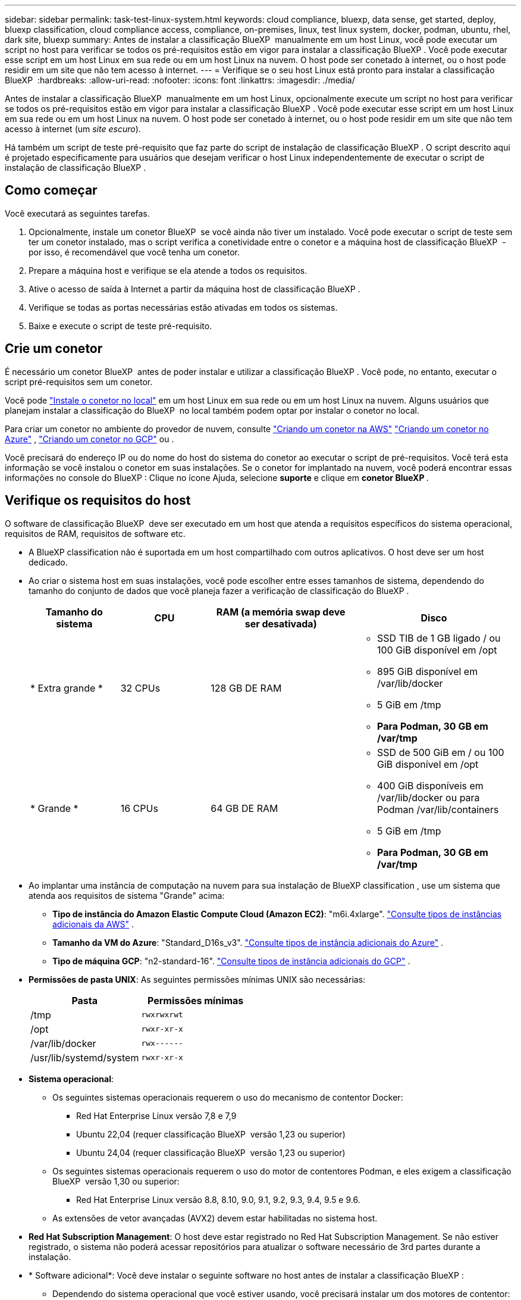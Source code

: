 ---
sidebar: sidebar 
permalink: task-test-linux-system.html 
keywords: cloud compliance, bluexp, data sense, get started, deploy, bluexp classification, cloud compliance access, compliance, on-premises, linux, test linux system, docker, podman, ubuntu, rhel, dark site, bluexp 
summary: Antes de instalar a classificação BlueXP  manualmente em um host Linux, você pode executar um script no host para verificar se todos os pré-requisitos estão em vigor para instalar a classificação BlueXP . Você pode executar esse script em um host Linux em sua rede ou em um host Linux na nuvem. O host pode ser conetado à internet, ou o host pode residir em um site que não tem acesso à internet. 
---
= Verifique se o seu host Linux está pronto para instalar a classificação BlueXP 
:hardbreaks:
:allow-uri-read: 
:nofooter: 
:icons: font
:linkattrs: 
:imagesdir: ./media/


[role="lead"]
Antes de instalar a classificação BlueXP  manualmente em um host Linux, opcionalmente execute um script no host para verificar se todos os pré-requisitos estão em vigor para instalar a classificação BlueXP . Você pode executar esse script em um host Linux em sua rede ou em um host Linux na nuvem. O host pode ser conetado à internet, ou o host pode residir em um site que não tem acesso à internet (um _site escuro_).

Há também um script de teste pré-requisito que faz parte do script de instalação de classificação BlueXP . O script descrito aqui é projetado especificamente para usuários que desejam verificar o host Linux independentemente de executar o script de instalação de classificação BlueXP .



== Como começar

Você executará as seguintes tarefas.

. Opcionalmente, instale um conetor BlueXP  se você ainda não tiver um instalado. Você pode executar o script de teste sem ter um conetor instalado, mas o script verifica a conetividade entre o conetor e a máquina host de classificação BlueXP  - por isso, é recomendável que você tenha um conetor.
. Prepare a máquina host e verifique se ela atende a todos os requisitos.
. Ative o acesso de saída à Internet a partir da máquina host de classificação BlueXP .
. Verifique se todas as portas necessárias estão ativadas em todos os sistemas.
. Baixe e execute o script de teste pré-requisito.




== Crie um conetor

É necessário um conetor BlueXP  antes de poder instalar e utilizar a classificação BlueXP . Você pode, no entanto, executar o script pré-requisitos sem um conetor.

Você pode https://docs.netapp.com/us-en/bluexp-setup-admin/task-quick-start-connector-on-prem.html["Instale o conetor no local"^] em um host Linux em sua rede ou em um host Linux na nuvem. Alguns usuários que planejam instalar a classificação do BlueXP  no local também podem optar por instalar o conetor no local.

Para criar um conetor no ambiente do provedor de nuvem, consulte https://docs.netapp.com/us-en/bluexp-setup-admin/task-quick-start-connector-aws.html["Criando um conetor na AWS"^] https://docs.netapp.com/us-en/bluexp-setup-admin/task-quick-start-connector-azure.html["Criando um conetor no Azure"^] , https://docs.netapp.com/us-en/bluexp-setup-admin/task-quick-start-connector-google.html["Criando um conetor no GCP"^] ou .

Você precisará do endereço IP ou do nome do host do sistema do conetor ao executar o script de pré-requisitos. Você terá esta informação se você instalou o conetor em suas instalações. Se o conetor for implantado na nuvem, você poderá encontrar essas informações no console do BlueXP : Clique no ícone Ajuda, selecione *suporte* e clique em *conetor BlueXP *.



== Verifique os requisitos do host

O software de classificação BlueXP  deve ser executado em um host que atenda a requisitos específicos do sistema operacional, requisitos de RAM, requisitos de software etc.

* A BlueXP classification não é suportada em um host compartilhado com outros aplicativos.  O host deve ser um host dedicado.
* Ao criar o sistema host em suas instalações, você pode escolher entre esses tamanhos de sistema, dependendo do tamanho do conjunto de dados que você planeja fazer a verificação de classificação do BlueXP .
+
[cols="17,17,27,31"]
|===
| Tamanho do sistema | CPU | RAM (a memória swap deve ser desativada) | Disco 


| * Extra grande * | 32 CPUs | 128 GB DE RAM  a| 
** SSD TIB de 1 GB ligado / ou 100 GiB disponível em /opt
** 895 GiB disponível em /var/lib/docker
** 5 GiB em /tmp
** *Para Podman, 30 GB em /var/tmp*




| * Grande * | 16 CPUs | 64 GB DE RAM  a| 
** SSD de 500 GiB em / ou 100 GiB disponível em /opt
** 400 GiB disponíveis em /var/lib/docker ou para Podman /var/lib/containers
** 5 GiB em /tmp
** *Para Podman, 30 GB em /var/tmp*


|===
* Ao implantar uma instância de computação na nuvem para sua instalação de BlueXP classification , use um sistema que atenda aos requisitos de sistema "Grande" acima:
+
** *Tipo de instância do Amazon Elastic Compute Cloud (Amazon EC2)*: "m6i.4xlarge". link:reference-instance-types.html#aws-instance-types["Consulte tipos de instâncias adicionais da AWS"^] .
** *Tamanho da VM do Azure*: "Standard_D16s_v3". link:reference-instance-types.html#azure-instance-types["Consulte tipos de instância adicionais do Azure"^] .
** *Tipo de máquina GCP*: "n2-standard-16". link:reference-instance-types.html#gcp-instance-types["Consulte tipos de instância adicionais do GCP"^] .


* *Permissões de pasta UNIX*: As seguintes permissões mínimas UNIX são necessárias:
+
[cols="25,25"]
|===
| Pasta | Permissões mínimas 


| /tmp | `rwxrwxrwt` 


| /opt | `rwxr-xr-x` 


| /var/lib/docker | `rwx------` 


| /usr/lib/systemd/system | `rwxr-xr-x` 
|===
* *Sistema operacional*:
+
** Os seguintes sistemas operacionais requerem o uso do mecanismo de contentor Docker:
+
*** Red Hat Enterprise Linux versão 7,8 e 7,9
*** Ubuntu 22,04 (requer classificação BlueXP  versão 1,23 ou superior)
*** Ubuntu 24,04 (requer classificação BlueXP  versão 1,23 ou superior)


** Os seguintes sistemas operacionais requerem o uso do motor de contentores Podman, e eles exigem a classificação BlueXP  versão 1,30 ou superior:
+
*** Red Hat Enterprise Linux versão 8.8, 8.10, 9.0, 9.1, 9.2, 9.3, 9.4, 9.5 e 9.6.


** As extensões de vetor avançadas (AVX2) devem estar habilitadas no sistema host.


* *Red Hat Subscription Management*: O host deve estar registrado no Red Hat Subscription Management. Se não estiver registrado, o sistema não poderá acessar repositórios para atualizar o software necessário de 3rd partes durante a instalação.
* * Software adicional*: Você deve instalar o seguinte software no host antes de instalar a classificação BlueXP :
+
** Dependendo do sistema operacional que você estiver usando, você precisará instalar um dos motores de contentor:
+
*** Docker Engine versão 19.3.1 ou superior. https://docs.docker.com/engine/install/["Veja as instruções de instalação"^].
*** Podman versão 4 ou superior. Para instalar o Podman, digite (`sudo yum install podman netavark -y`).






* Python versão 3,6 ou superior. https://www.python.org/downloads/["Veja as instruções de instalação"^].
+
** *Considerações sobre NTP*: A NetApp recomenda configurar a BlueXP classification para usar um serviço NTP (Network Time Protocol).  O tempo deve ser sincronizado entre o sistema de BlueXP classification e o Conector.




* *Considerações sobre o Firewalld*: Se você estiver planejando usar `firewalld`, recomendamos que você a ative antes de instalar a classificação do BlueXP . Execute os seguintes comandos para configurar `firewalld` de modo que seja compatível com a classificação BlueXP :
+
....
firewall-cmd --permanent --add-service=http
firewall-cmd --permanent --add-service=https
firewall-cmd --permanent --add-port=80/tcp
firewall-cmd --permanent --add-port=8080/tcp
firewall-cmd --permanent --add-port=443/tcp
firewall-cmd --reload
....
+
Se você estiver planejando usar hosts de classificação BlueXP  adicionais como nós de scanner (em um modelo distribuído), adicione essas regras ao seu sistema principal neste momento:

+
....
firewall-cmd --permanent --add-port=2377/tcp
firewall-cmd --permanent --add-port=7946/udp
firewall-cmd --permanent --add-port=7946/tcp
firewall-cmd --permanent --add-port=4789/udp
....
+
Observe que você deve reiniciar o Docker ou o Podman sempre que ativar ou atualizar `firewalld` as configurações.





== Ative o acesso de saída à Internet a partir da classificação BlueXP 

A classificação BlueXP  requer acesso de saída à Internet. Se a sua rede virtual ou física utilizar um servidor proxy para acesso à Internet, certifique-se de que a instância de classificação do BlueXP  tem acesso de saída à Internet para contactar os seguintes endpoints.


TIP: Esta seção não é necessária para sistemas host instalados em sites sem conetividade com a Internet.

[cols="43,57"]
|===
| Endpoints | Finalidade 


| https://api.BlueXP .NetApp.com | Comunicação com o serviço BlueXP , que inclui contas NetApp. 


| https://NetApp-cloud-account.auth0.com \https://auth0.com | Comunicação com o site BlueXP  para autenticação centralizada de usuários. 


| https://support.compliance.api.BlueXP .NetApp.com/ \https://hub.docker.com \https://auth.docker.io \https://registry-1.docker.io \https://index.docker.io/ \https://dseasb33srnrn.cloudfront.net/ \https://production.cloudflare.docker.com/ | Fornece acesso a imagens de software, manifestos, modelos e para enviar logs e métricas. 


| https://support.compliance.api.BlueXP .NetApp.com/ | Permite que o NetApp transmita dados de Registros de auditoria. 


| \https://github.com/docker \https://download.docker.com | Fornece pacotes pré-requisitos para instalação do docker. 


| \http://packages.ubuntu.com/ \http://archive.ubuntu.com | Fornece pacotes pré-requisitos para instalação do Ubuntu. 
|===


== Verifique se todas as portas necessárias estão ativadas

Você deve garantir que todas as portas necessárias estejam abertas para comunicação entre o conetor, a classificação do BlueXP , o ative Directory e suas fontes de dados.

[cols="25,25,50"]
|===
| Tipo de ligação | Portas | Descrição 


| Conetor >> classificação BlueXP  | 8080 (TCP), 443 (TCP) e 80. 9000 | O firewall ou as regras de roteamento para o conetor devem permitir o tráfego de entrada e saída pela porta 443 de e para a instância de classificação BlueXP . Certifique-se de que a porta 8080 esteja aberta para que você possa ver o progresso da instalação no BlueXP . Se um firewall for usado no host Linux, a porta 9000 será necessária para processos internos dentro de um servidor Ubuntu. 


| Conetor do cluster do ONTAP (nas) | 443 (TCP)  a| 
O BlueXP  descobre clusters do ONTAP usando HTTPS. Se você usar políticas de firewall personalizadas, o host do conetor deve permitir o acesso HTTPS de saída através da porta 443. Se o conetor estiver na nuvem, toda a comunicação de saída é permitida pelo firewall predefinido ou pelas regras de roteamento.

|===


== Execute o script de pré-requisitos de classificação do BlueXP 

Siga estas etapas para executar o script de pré-requisitos de classificação do BlueXP .

https://youtu.be/5ONowfPWkFs?si=QLGUw8mqPrz9qs4B["Assista a este vídeo"^] Para ver como executar o script pré-requisitos e interpretar os resultados.

.Antes de começar
* Verifique se o sistema Linux atende ao <<Verifique os requisitos do host,requisitos de host>>.
* Verifique se o sistema tem os dois pacotes de software pré-requisito instalados (Docker Engine ou Podman, e Python 3).
* Certifique-se de ter o root Privileges no sistema Linux.


.Passos
. Faça download do script de pré-requisitos de classificação do BlueXP  no https://mysupport.netapp.com/site/products/all/details/cloud-data-sense/downloads-tab/["Site de suporte da NetApp"^]. O arquivo que você deve selecionar é chamado *standalone-pre-required-tester-<version>*.
. Copie o arquivo para o host Linux que você pretende usar (usando `scp` ou algum outro método).
. Atribua permissões para executar o script.
+
[source, cli]
----
chmod +x standalone-pre-requisite-tester-v1.25.0
----
. Execute o script usando o seguinte comando.
+
[source, cli]
----
 ./standalone-pre-requisite-tester-v1.25.0 <--darksite>
----
+
Adicione a opção "--darksite" somente se você estiver executando o script em um host que não tem acesso à Internet. Certos testes pré-requisitos são ignorados quando o host não está conetado à internet.

. O script solicita o endereço IP da máquina host de classificação BlueXP .
+
** Introduza o endereço IP ou o nome do anfitrião.


. O script solicita se você tem um conetor BlueXP  instalado.
+
** Introduza *N* se não tiver um conetor instalado.
** Introduza *Y* se tiver um conetor instalado. E, em seguida, insira o endereço IP ou o nome do host do conetor BlueXP  para que o script de teste possa testar essa conetividade.


. O script executa uma variedade de testes no sistema e exibe resultados à medida que avança. Quando ele termina, ele grava um log da sessão em um arquivo chamado `prerequisites-test-<timestamp>.log` no diretório `/opt/netapp/install_logs`.


.Resultado
Se todos os testes pré-requisitos forem executados com sucesso, você poderá instalar a classificação BlueXP  no host quando estiver pronto.

Se algum problema foi descoberto, eles são categorizados como "recomendado" ou "obrigatório" para ser corrigido. Os problemas recomendados são tipicamente itens que fariam as tarefas de digitalização e categorização de classificação do BlueXP  serem executadas mais lentamente. Esses itens não precisam ser corrigidos - mas você pode querer abordá-los.

Se você tiver algum problema "necessário", você deve corrigir os problemas e executar o script de teste pré-requisitos novamente.
